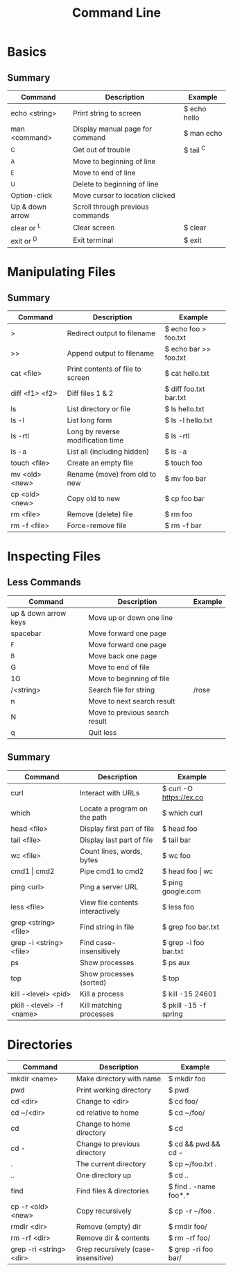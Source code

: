 #+title: Command Line

* Basics
** Summary
| Command         | Description                      | Example      |
|-----------------+----------------------------------+--------------|
| echo <string>   | Print string to screen           | $ echo hello |
| man <command>   | Display manual page for command  | $ man echo   |
| ^C              | Get out of trouble               | $ tail ^C    |
| ^A              | Move to beginning of line        |              |
| ^E              | Move to end of line              |              |
| ^U              | Delete to beginning of line      |              |
| Option-click    | Move cursor to location clicked  |              |
| Up & down arrow | Scroll through previous commands |              |
| clear or ^L     | Clear screen                     | $ clear      |
| exit or ^D      | Exit terminal                    | $ exit       |
* Manipulating Files
** Summary
| Command        | Description                       | Example                |
|----------------+-----------------------------------+------------------------|
| >              | Redirect output to filename       | $ echo foo > foo.txt   |
| >>             | Append output to filename         | $ echo bar >> foo.txt  |
| cat <file>     | Print contents of file to screen  | $ cat hello.txt        |
| diff <f1> <f2> | Diff files 1 & 2                  | $ diff foo.txt bar.txt |
| ls             | List directory or file            | $ ls hello.txt         |
| ls -l          | List long form                    | $ ls -l hello.txt      |
| ls -rtl        | Long by reverse modification time | $ ls -rtl              |
| ls -a          | List all (including hidden)       | $ ls -a                |
| touch <file>   | Create an empty file              | $ touch foo            |
| mv <old> <new> | Rename (move) from old to new     | $ mv foo bar           |
| cp <old> <new> | Copy old to new                   | $ cp foo bar           |
| rm <file>      | Remove (delete) file              | $ rm foo               |
| rm -f <file>   | Force-remove file                 | $ rm -f bar            |
* Inspecting Files
** Less Commands
| Command              | Description                    | Example |
|----------------------+--------------------------------+---------|
| up & down arrow keys | Move up or down one line       |         |
| spacebar             | Move forward one page          |         |
| ^F                   | Move forward one page          |         |
| ^B                   | Move back one page             |         |
| G                    | Move to end of file            |         |
| 1G                   | Move to beginning of file      |         |
| /<string>            | Search file for string         | /rose   |
| n                    | Move to next search result     |         |
| N                    | Move to previous search result |         |
| q                    | Quit less                      |         |
** Summary
| Command                  | Description                      | Example                 |
|--------------------------+----------------------------------+-------------------------|
| curl                     | Interact with URLs               | $ curl -O https://ex.co |
| which                    | Locate a program on the path     | $ which curl            |
| head <file>              | Display first part of file       | $ head foo              |
| tail <file>              | Display last part of file        | $ tail bar              |
| wc <file>                | Count lines, words, bytes        | $ wc foo                |
| cmd1 \vert cmd2          | Pipe cmd1 to cmd2                | $ head foo \vert wc     |
| ping <url>               | Ping a server URL                | $ ping google.com       |
| less <file>              | View file contents interactively | $ less foo              |
| grep <string> <file>     | Find string in file              | $ grep foo bar.txt      |
| grep -i <string> <file>  | Find case-insensitively          | $ grep -i foo bar.txt   |
| ps                       | Show processes                   | $ ps aux                |
| top                      | Show processes (sorted)          | $ top                   |
| kill -<level> <pid>      | Kill a process                   | $ kill -15 24601        |
| pkill -<level> -f <name> | Kill matching processes          | $ pkill -15 -f spring   |
* Directories
| Command                 | Description                         | Example               |
|-------------------------+-------------------------------------+-----------------------|
| mkdir <name>            | Make directory with name            | $ mkdir foo           |
| pwd                     | Print working directory             | $ pwd                 |
| cd <dir>                | Change to <dir>                     | $ cd foo/             |
| cd ~/<dir>              | cd relative to home                 | $ cd ~/foo/           |
| cd                      | Change to home directory            | $ cd                  |
| cd -                    | Change to previous directory        | $ cd && pwd && cd -   |
| .                       | The current directory               | $ cp ~/foo.txt .      |
| ..                      | One directory up                    | $ cd ..               |
| find                    | Find files & directories            | $ find . -name foo*.* |
| cp -r <old> <new>       | Copy recursively                    | $ cp -r ~/foo .       |
| rmdir <dir>             | Remove (empty) dir                  | $ rmdir foo/          |
| rm -rf <dir>            | Remove dir & contents               | $ rm -rf foo/         |
| grep -ri <string> <dir> | Grep recursively (case-insensitive) | $ grep -ri foo bar/   |
